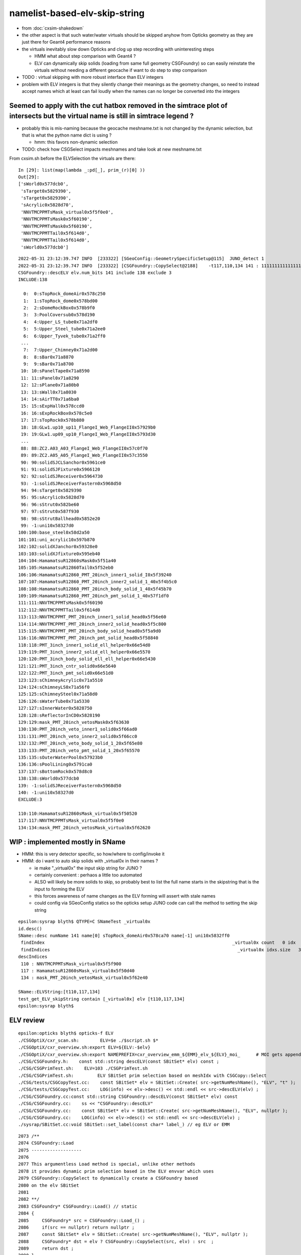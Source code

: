 namelist-based-elv-skip-string
===================================

* from :doc:`cxsim-shakedown`


* the other aspect is that such water/water virtuals should be skipped anyhow
  from Opticks geometry as they are just there for Geant4 performance reasons 

* the virtuals inevitably slow down Opticks and clog up step recording 
  with uninteresting steps

  * HMM what about step comparison with Geant4 ? 
  * ELV can dynamically skip solids (loading from same full geometry CSGFoundry)
    so can easily reinstate the virtuals without needing a different geocache  
    if want to do step to step comparison

* TODO : virtual skipping with more robust interface than ELV integers

* problem with ELV integers is that they silently change their meanings as the geometry changes, 
  so need to instead accept names which at least can fail loudly when the names can 
  no longer be converted into the integers



Seemed to apply with the cut hatbox removed in the simtrace plot of intersects but the virtual name is still in simtrace legend ?
------------------------------------------------------------------------------------------------------------------------------------

* probably this is mis-naming because the geocache meshname.txt is not changed by the dynamic selection, 
  but that is what the python name dict is using ?

  * hmm: this favors non-dynamic selection  

* TODO: check how CSGSelect impacts meshnames and take look at new meshname.txt 

From cxsim.sh before the ELVSelection the virtuals are there::

    In [29]: list(map(lambda _:pd[_], prim_(r)[0] ))                                                                                                                                                                                          
    Out[29]: 
    ['sWorld0x577dcb0',
     'sTarget0x5829390',
     'sTarget0x5829390',
     'sAcrylic0x5828d70',
     'NNVTMCPPMTsMask_virtual0x5f5f0e0',
     'NNVTMCPPMTsMask0x5f60190',
     'NNVTMCPPMTsMask0x5f60190',
     'NNVTMCPPMTTail0x5f614d0',
     'NNVTMCPPMTTail0x5f614d0',
     'sWorld0x577dcb0']



::

    2022-05-31 23:12:39.747 INFO  [233322] [SGeoConfig::GeometrySpecificSetup@115]  JUNO_detect 1
    2022-05-31 23:12:39.747 INFO  [233322] [CSGFoundry::CopySelect@2188]    -t117,110,134 141 : 111111111111111111111111111111111111111111111111111111111111111111111111111111111111111111111111111111111111110111111011111111111111110111111
    CSGFoundry::descELV elv.num_bits 141 include 138 exclude 3
    INCLUDE:138

      0:  0:sTopRock_domeAir0x578c250
      1:  1:sTopRock_dome0x578bd00
      2:  2:sDomeRockBox0x578b9f0
      3:  3:PoolCoversub0x578d190
      4:  4:Upper_LS_tube0x71a2df0
      5:  5:Upper_Steel_tube0x71a2ee0
      6:  6:Upper_Tyvek_tube0x71a2ff0
     ...
      7:  7:Upper_Chimney0x71a2d00
      8:  8:sBar0x71a8870
      9:  9:sBar0x71a8700
     10: 10:sPanelTape0x71a8590
     11: 11:sPanel0x71a8290
     12: 12:sPlane0x71a80b0
     13: 13:sWall0x71a8030
     14: 14:sAirTT0x71a6ba0
     15: 15:sExpHall0x578ccd0
     16: 16:sExpRockBox0x578c5e0
     17: 17:sTopRock0x578b880
     18: 18:GLw1.up10_up11_FlangeI_Web_FlangeII0x57929b0
     19: 19:GLw1.up09_up10_FlangeI_Web_FlangeII0x5793d30
     ...
     88: 88:ZC2.A03_A03_FlangeI_Web_FlangeII0x57c0f70
     89: 89:ZC2.A05_A05_FlangeI_Web_FlangeII0x57c3550
     90: 90:solidSJCLSanchor0x5961ce0
     91: 91:solidSJFixture0x5966120
     92: 92:solidSJReceiver0x5964730
     93: -1:solidSJReceiverFastern0x5968d50
     94: 94:sTarget0x5829390
     95: 95:sAcrylic0x5828d70
     96: 96:sStrut0x582be60
     97: 97:sStrut0x587f930
     98: 98:sStrutBallhead0x5852e20
     99: -1:uni10x58327d0
    100:100:base_steel0x58d2a50
    101:101:uni_acrylic10x597b870
    102:102:solidXJanchor0x59328e0
    103:103:solidXJfixture0x595eb40
    104:104:HamamatsuR12860sMask0x5f51a40
    105:105:HamamatsuR12860Tail0x5f52eb0
    106:106:HamamatsuR12860_PMT_20inch_inner1_solid_I0x5f39240
    107:107:HamamatsuR12860_PMT_20inch_inner2_solid_1_40x5f4b5c0
    108:108:HamamatsuR12860_PMT_20inch_body_solid_1_40x5f45b70
    109:109:HamamatsuR12860_PMT_20inch_pmt_solid_1_40x57f1df0
    111:111:NNVTMCPPMTsMask0x5f60190
    112:112:NNVTMCPPMTTail0x5f614d0
    113:113:NNVTMCPPMT_PMT_20inch_inner1_solid_head0x5f56e60
    114:114:NNVTMCPPMT_PMT_20inch_inner2_solid_head0x5f5c800
    115:115:NNVTMCPPMT_PMT_20inch_body_solid_head0x5f5a9d0
    116:116:NNVTMCPPMT_PMT_20inch_pmt_solid_head0x5f58840
    118:118:PMT_3inch_inner1_solid_ell_helper0x66e54d0
    119:119:PMT_3inch_inner2_solid_ell_helper0x66e5570
    120:120:PMT_3inch_body_solid_ell_ell_helper0x66e5430
    121:121:PMT_3inch_cntr_solid0x66e5640
    122:122:PMT_3inch_pmt_solid0x66e51d0
    123:123:sChimneyAcrylic0x71a5510
    124:124:sChimneyLS0x71a56f0
    125:125:sChimneySteel0x71a58d0
    126:126:sWaterTube0x71a5330
    127:127:sInnerWater0x5828750
    128:128:sReflectorInCD0x5828190
    129:129:mask_PMT_20inch_vetosMask0x5f63630
    130:130:PMT_20inch_veto_inner1_solid0x5f66ad0
    131:131:PMT_20inch_veto_inner2_solid0x5f66cc0
    132:132:PMT_20inch_veto_body_solid_1_20x5f65e80
    133:133:PMT_20inch_veto_pmt_solid_1_20x5f65570
    135:135:sOuterWaterPool0x57923b0
    136:136:sPoolLining0x5791ca0
    137:137:sBottomRock0x578d8c0
    138:138:sWorld0x577dcb0
    139: -1:solidSJReceiverFastern0x5968d50
    140: -1:uni10x58327d0
    EXCLUDE:3

    110:110:HamamatsuR12860sMask_virtual0x5f50520
    117:117:NNVTMCPPMTsMask_virtual0x5f5f0e0
    134:134:mask_PMT_20inch_vetosMask_virtual0x5f62620





WIP : implemented mostly in SName
-----------------------------------------

* HMM: this is very detector specific, so how/where to config/invoke it 
* HMM: do i want to auto skip solids with _virtual0x in their names ?

  * ie make "_virtual0x" the input skip string for JUNO ?
  * certainly convenient : perhaos a little too automated 

  * ALSO will likely be more solids to skip, so probably best to list the full name starts
    in the skipstring that is the input to forming the ELV

  * this forces awareness of name changes as the ELV forming will assert with stale names 

  * could config via SGeoConfig statics so the opticks setup JUNO 
    code can call the method to setting the skip string 


::

    epsilon:sysrap blyth$ QTYPE=C SNameTest _virtual0x
    id.desc()
    SName::desc numName 141 name[0] sTopRock_domeAir0x578ca70 name[-1] uni10x5832ff0
     findIndex                                                                       _virtual0x count   0 idx  -1
     findIndices                                                                       _virtual0x idxs.size   3 SName::QTypeLabel CONTAIN
    descIndices
     110 : NNVTMCPPMTsMask_virtual0x5f5f900
     117 : HamamatsuR12860sMask_virtual0x5f50d40
     134 : mask_PMT_20inch_vetosMask_virtual0x5f62e40

    SName::ELVString:[t110,117,134]
    test_get_ELV_skipString contain [_virtual0x] elv [t110,117,134]
    epsilon:sysrap blyth$ 


ELV review
-----------------

  
::

    epsilon:opticks blyth$ opticks-f ELV
    ./CSGOptiX/cxr_scan.sh:        ELV=$e ./$script.sh $*
    ./CSGOptiX/cxr_overview.sh:export ELV=${ELV:-$elv}
    ./CSGOptiX/cxr_overview.sh:export NAMEPREFIX=cxr_overview_emm_${EMM}_elv_${ELV}_moi_      # MOI gets appended by the executable
    ./CSG/CSGFoundry.h:    const std::string descELV(const SBitSet* elv) const ; 
    ./CSG/CSGPrimTest.sh:    ELV=103 ./CSGPrimTest.sh 
    ./CSG/CSGPrimTest.sh:         ELV SBitSet prim selection based on meshIdx with CSGCopy::Select  
    ./CSG/tests/CSGCopyTest.cc:    const SBitSet* elv = SBitSet::Create( src->getNumMeshName(), "ELV", "t" ); 
    ./CSG/tests/CSGCopyTest.cc:    LOG(info) << elv->desc() << std::endl << src->descELV(elv) ; 
    ./CSG/CSGFoundry.cc:const std::string CSGFoundry::descELV(const SBitSet* elv) const 
    ./CSG/CSGFoundry.cc:    ss << "CSGFoundry::descELV" 
    ./CSG/CSGFoundry.cc:    const SBitSet* elv = SBitSet::Create( src->getNumMeshName(), "ELV", nullptr ); 
    ./CSG/CSGFoundry.cc:    LOG(info) << elv->desc() << std::endl << src->descELV(elv) ; 
    ./sysrap/SBitSet.cc:void SBitSet::set_label(const char* label_) // eg ELV or EMM 


::

    2073 /**
    2074 CSGFoundry::Load
    2075 -------------------
    2076 
    2077 This argumentless Load method is special, unlike other methods 
    2078 it provides dynamic prim selection based in the ELV envvar which uses
    2079 CSGFoundry::CopySelect to dynamically create a CSGFoundry based
    2080 on the elv SBitSet
    2081 
    2082 **/
    2083 CSGFoundry* CSGFoundry::Load() // static
    2084 {   
    2085     CSGFoundry* src = CSGFoundry::Load_() ;
    2086     if(src == nullptr) return nullptr ; 
    2087     const SBitSet* elv = SBitSet::Create( src->getNumMeshName(), "ELV", nullptr );
    2088     CSGFoundry* dst = elv ? CSGFoundry::CopySelect(src, elv) : src  ;
    2089     return dst ;
    2090 }



::

    epsilon:CSG blyth$ ELV=103 ./CSGPrimTest.sh
    2022-05-31 10:20:11.213 INFO  [11435221] [*CSGFoundry::CopySelect@2090]  ELV       103 141 : 000000000000000000000000000000000000000000000000000000000000000000000000000000000000000000000000000000010000000000000000000000000000000000000
    CSGFoundry::descELV elv.num_bits 141 include 1 exclude 140
    INCLUDE:1

    103:solidXJfixture0x595eb40
    EXCLUDE:140

      0:sTopRock_domeAir0x578c250
      1:sTopRock_dome0x578bd00
      2:sDomeRockBox0x578b9f0
      3:PoolCoversub0x578d190
      4:Upper_LS_tube0x71a2df0
      5:Upper_Steel_tube0x71a2ee0
      6:Upper_Tyvek_tube0x71a2ff0
      7:Upper_Chimney0x71a2d00
      8:sBar0x71a8870
      9:sBar0x71a8700
     10:sPanelTape0x71a8590
     11:sPanel0x71a8290
     12:sPlane0x71a80b0
     13:sWall0x71a8030
     14:sAirTT0x71a6ba0
     15:sExpHall0x578ccd0
     16:sExpRockBox0x578c5e0
     17:sTopRock0x578b880
     18:GLw1.up10_up11_FlangeI_Web_FlangeII0x57929b0
     19:GLw1.up09_up10_FlangeI_Web_FlangeII0x5793d30
     20:GLw1.up08_up09_FlangeI_Web_FlangeII0x57966a0




